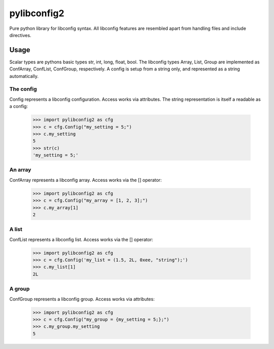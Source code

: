 pylibconfig2
============

Pure python library for libconfig syntax. All libconfig features are resembled
apart from handling files and include directives.


Usage
-----

Scalar types are pythons basic types str, int, long, float, bool. The libconfig
types Array, List, Group are implemented as ConfArray, ConfList, ConfGroup,
respectively. A config is setup from a string only, and represented as a string
automatically.


The config
~~~~~~~~~~

Config represents a libconfig configuration. Access works via attributes.
The string representation is itself a readable as a config:

    >>> import pylibconfig2 as cfg
    >>> c = cfg.Config("my_setting = 5;")
    >>> c.my_setting
    5
    >>> str(c)
    'my_setting = 5;'


An array
~~~~~~~~

ConfArray represents a libconfig array. Access works via the [] operator:

    >>> import pylibconfig2 as cfg
    >>> c = cfg.Config("my_array = [1, 2, 3];")
    >>> c.my_array[1]
    2


A list
~~~~~~

ConfList represents a libconfig list. Access works via the [] operator:

    >>> import pylibconfig2 as cfg
    >>> c = cfg.Config('my_list = (1.5, 2L, 0xee, "string");')
    >>> c.my_list[1]
    2L


A group
~~~~~~~

ConfGroup represents a libconfig group. Access works via attributes:

    >>> import pylibconfig2 as cfg
    >>> c = cfg.Config("my_group = {my_setting = 5;};")
    >>> c.my_group.my_setting
    5
